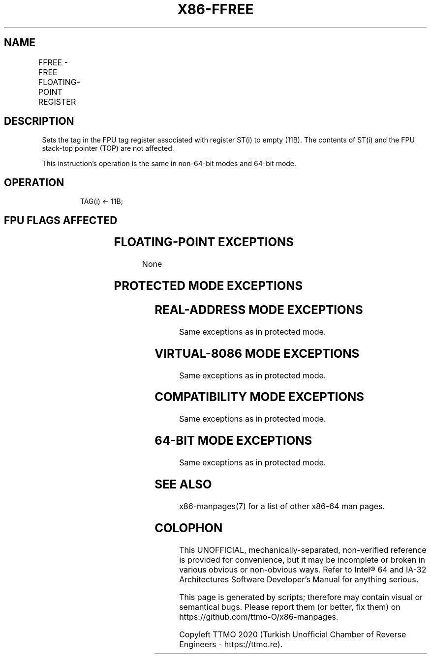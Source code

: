 .nh
.TH "X86-FFREE" "7" "May 2019" "TTMO" "Intel x86-64 ISA Manual"
.SH NAME
FFREE - FREE FLOATING-POINT REGISTER
.TS
allbox;
l l l l l 
l l l l l .
\fB\fCOpcode\fR	\fB\fCInstruction\fR	\fB\fC64\-Bit Mode\fR	\fB\fCCompat/Leg Mode\fR	\fB\fCDescription\fR
DD C0+i	FFREE ST(i)	Valid	Valid	Sets tag for ST(i) to empty.
.TE

.SH DESCRIPTION
.PP
Sets the tag in the FPU tag register associated with register ST(i) to
empty (11B). The contents of ST(i) and the FPU stack\-top pointer (TOP)
are not affected.

.PP
This instruction’s operation is the same in non\-64\-bit modes and 64\-bit
mode.

.SH OPERATION
.PP
.RS

.nf
TAG(i) ← 11B;

.fi
.RE

.SH FPU FLAGS AFFECTED
.TS
allbox;
l l 
l l .
C0, C1, C2, C3	undefined.
.TE

.SH FLOATING\-POINT EXCEPTIONS
.PP
None

.SH PROTECTED MODE EXCEPTIONS
.TS
allbox;
l l 
l l .
#NM	CR0.EM
[
bit 2
]
 or CR0.TS
[
bit 3
]
 = 1.
#MF	T{
If there is a pending x87 FPU exception.
T}
#UD	If the LOCK prefix is used.
.TE

.SH REAL\-ADDRESS MODE EXCEPTIONS
.PP
Same exceptions as in protected mode.

.SH VIRTUAL\-8086 MODE EXCEPTIONS
.PP
Same exceptions as in protected mode.

.SH COMPATIBILITY MODE EXCEPTIONS
.PP
Same exceptions as in protected mode.

.SH 64\-BIT MODE EXCEPTIONS
.PP
Same exceptions as in protected mode.

.SH SEE ALSO
.PP
x86\-manpages(7) for a list of other x86\-64 man pages.

.SH COLOPHON
.PP
This UNOFFICIAL, mechanically\-separated, non\-verified reference is
provided for convenience, but it may be incomplete or broken in
various obvious or non\-obvious ways. Refer to Intel® 64 and IA\-32
Architectures Software Developer’s Manual for anything serious.

.br
This page is generated by scripts; therefore may contain visual or semantical bugs. Please report them (or better, fix them) on https://github.com/ttmo-O/x86-manpages.

.br
Copyleft TTMO 2020 (Turkish Unofficial Chamber of Reverse Engineers - https://ttmo.re).
